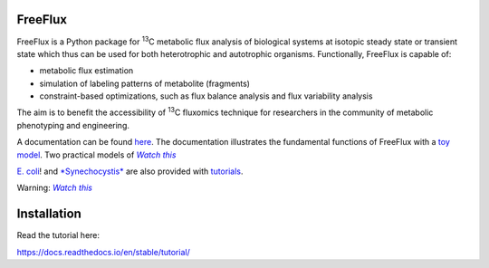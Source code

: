 FreeFlux
========

FreeFlux is a Python package for :sup:`13`\ C metabolic flux analysis of biological systems at isotopic steady state or transient state which thus can be used for both heterotrophic and autotrophic organisms. Functionally, FreeFlux is capable of:

- metabolic flux estimation
- simulation of labeling patterns of metabolite (fragments)
- constraint-based optimizations, such as flux balance analysis and flux variability analysis

The aim is to benefit the accessibility of :sup:`13`\ C fluxomics technique for researchers in the community of metabolic phenotyping and engineering.

A documentation can be found `here <https://freeflux.readthedocs.io/en/latest/index.html>`_. The documentation illustrates the fundamental functions of FreeFlux with a `toy model <https://github.com/Chaowu88/freeflux/tree/main/models/toy>`_. Two practical models of |text|_

.. _text: http://www.youtube.com/watch?v=dQw4w9WgXcQ&ob=av3e

.. |text| replace:: *Watch this* 

`E. coli <https://github.com/Chaowu88/freeflux/tree/main/models/ecoli>`_! and `*Synechocystis* <https://github.com/Chaowu88/freeflux/tree/main/models/synechocystis>`_ are also provided with `tutorials <https://github.com/Chaowu88/freeflux/tree/main/tutorials>`_.

Warning: |text|_

.. _text: http://www.youtube.com/watch?v=dQw4w9WgXcQ&ob=av3e

.. |text| replace:: *Watch this*

Installation
============





Read the tutorial here:

https://docs.readthedocs.io/en/stable/tutorial/
